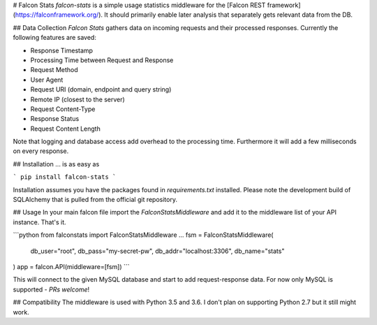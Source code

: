 # Falcon Stats
`falcon-stats` is a simple usage statistics middleware for the [Falcon REST framework](https://falconframework.org/). It should primarily enable later analysis that separately gets relevant data from the DB.

## Data Collection
*Falcon Stats* gathers data on incoming requests and their processed responses. Currently the following features are saved:

- Response Timestamp
- Processing Time between Request and Response
- Request Method
- User Agent
- Request URI (domain, endpoint and query string)
- Remote IP (closest to the server)
- Request Content-Type
- Response Status
- Request Content Length

Note that logging and database access add overhead to the processing time. Furthermore it will add a few milliseconds on every response.

## Installation
... is as easy as

```
pip install falcon-stats
```

Installation assumes you have the packages found in *requirements.txt* installed. Please note the development build of SQLAlchemy that is pulled from the official git repository.

## Usage
In your main falcon file import the `FalconStatsMiddleware` and add it to the middleware list of your API instance. That's it.

```python
from falconstats import FalconStatsMiddleware
...
fsm = FalconStatsMiddleware(
	db_user="root",
	db_pass="my-secret-pw",
	db_addr="localhost:3306",
	db_name="stats"
)
app = falcon.API(middleware=[fsm])
```

This will connect to the given MySQL database and start to add request-response data. For now only MySQL is supported - *PRs welcome*!

## Compatibility
The middleware is used with Python 3.5 and 3.6. I don't plan on supporting Python 2.7 but it still might work.

